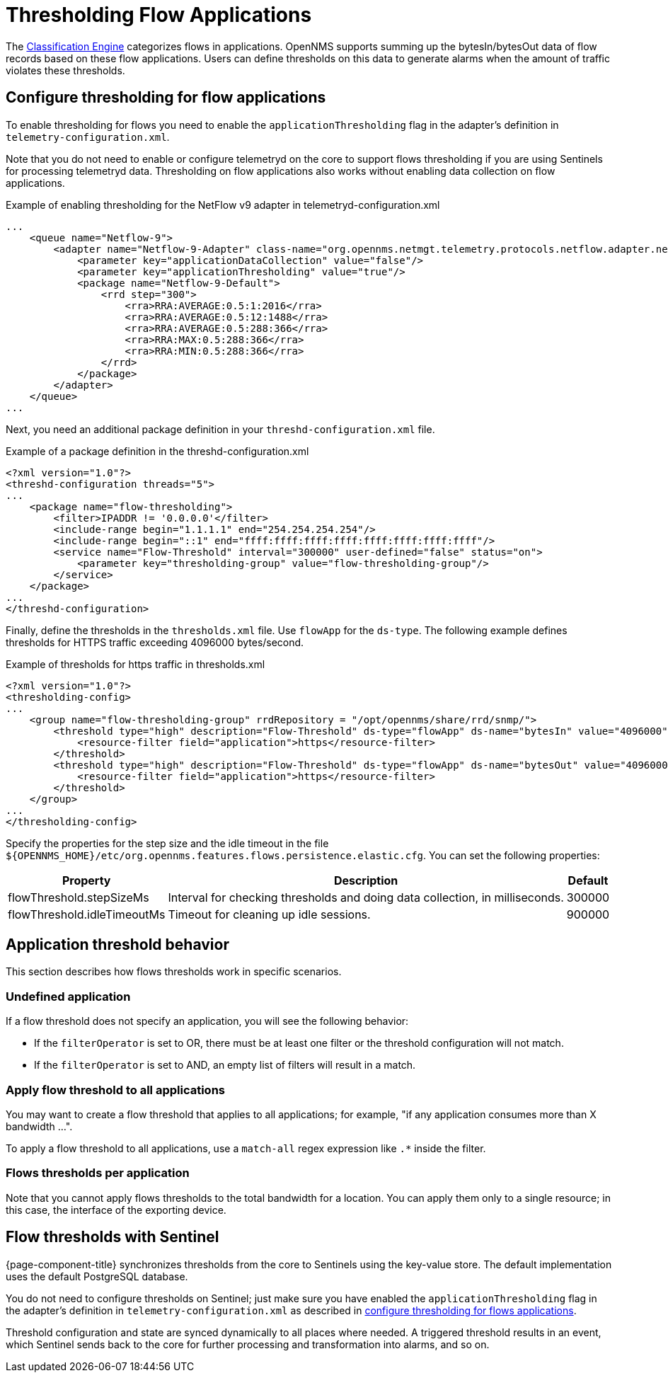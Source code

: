 [[ga-flow-support-thresholding]]
= Thresholding Flow Applications
:description: Learn how to create thresholds on flows data in OpenNMS Horizon/Meridian to generate alarms when the traffic amount violates these thresholds.

The <<deep-dive/flows/classification-engine.adoc#ga-flow-support-classification-engine, Classification Engine>> categorizes flows in applications.
OpenNMS supports summing up the bytesIn/bytesOut data of flow records based on these flow applications.
Users can define thresholds on this data to generate alarms when the amount of traffic violates these thresholds.

[[configure-flow-thresholding]]
== Configure thresholding for flow applications

To enable thresholding for flows you need to enable the `applicationThresholding` flag in the adapter's definition in `telemetry-configuration.xml`.

Note that you do not need to enable or configure telemetryd on the core to support flows thresholding if you are using Sentinels for processing telemetryd data.
Thresholding on flow applications also works without enabling data collection on flow applications.

.Example of enabling thresholding for the NetFlow v9 adapter in telemetryd-configuration.xml
[source, xml]
----
...
    <queue name="Netflow-9">
        <adapter name="Netflow-9-Adapter" class-name="org.opennms.netmgt.telemetry.protocols.netflow.adapter.netflow9.Netflow9Adapter" enabled="true">
            <parameter key="applicationDataCollection" value="false"/>
            <parameter key="applicationThresholding" value="true"/>
            <package name="Netflow-9-Default">
                <rrd step="300">
                    <rra>RRA:AVERAGE:0.5:1:2016</rra>
                    <rra>RRA:AVERAGE:0.5:12:1488</rra>
                    <rra>RRA:AVERAGE:0.5:288:366</rra>
                    <rra>RRA:MAX:0.5:288:366</rra>
                    <rra>RRA:MIN:0.5:288:366</rra>
                </rrd>
            </package>
        </adapter>
    </queue>
...
----

Next, you need an additional package definition in your `threshd-configuration.xml` file.

.Example of a package definition in the threshd-configuration.xml
[source, xml]
----
<?xml version="1.0"?>
<threshd-configuration threads="5">
...
    <package name="flow-thresholding">
        <filter>IPADDR != '0.0.0.0'</filter>
        <include-range begin="1.1.1.1" end="254.254.254.254"/>
        <include-range begin="::1" end="ffff:ffff:ffff:ffff:ffff:ffff:ffff:ffff"/>
        <service name="Flow-Threshold" interval="300000" user-defined="false" status="on">
            <parameter key="thresholding-group" value="flow-thresholding-group"/>
        </service>
    </package>
...
</threshd-configuration>
----

Finally, define the thresholds in the `thresholds.xml` file.
Use `flowApp` for the `ds-type`.
The following example defines thresholds for HTTPS traffic exceeding 4096000 bytes/second.

.Example of thresholds for https traffic in thresholds.xml
[source, xml]
----
<?xml version="1.0"?>
<thresholding-config>
...
    <group name="flow-thresholding-group" rrdRepository = "/opt/opennms/share/rrd/snmp/">
        <threshold type="high" description="Flow-Threshold" ds-type="flowApp" ds-name="bytesIn" value="4096000" rearm="2048000" trigger="1" filterOperator="OR" ds-label="application">
            <resource-filter field="application">https</resource-filter>
        </threshold>
        <threshold type="high" description="Flow-Threshold" ds-type="flowApp" ds-name="bytesOut" value="4096000" rearm="2048000" trigger="1" filterOperator="OR" ds-label="application">
            <resource-filter field="application">https</resource-filter>
        </threshold>
    </group>
...
</thresholding-config>
----

[[ga-flow-support-thresholding-properties]]
Specify the properties for the step size and the idle timeout in the file `$\{OPENNMS_HOME}/etc/org.opennms.features.flows.persistence.elastic.cfg`.
You can set the following properties:

[options="header, autowidth" cols="1,3,2"]
|===
| Property
| Description
| Default

| flowThreshold.stepSizeMs
| Interval for checking thresholds and doing data collection, in milliseconds.
| 300000

| flowThreshold.idleTimeoutMs
| Timeout for cleaning up idle sessions.
| 900000

|===

== Application threshold behavior

This section describes how flows thresholds work in specific scenarios.

=== Undefined application

If a flow threshold does not specify an application, you will see the following behavior:

* If the `filterOperator` is set to OR, there must be at least one filter or the threshold configuration will not match.

* If the `filterOperator` is set to AND, an empty list of filters will result in a match.

=== Apply flow threshold to all applications

You may want to create a flow threshold that applies to all applications; for example, "if any application consumes more than X bandwidth ...".

To apply a flow threshold to all applications, use a `match-all` regex expression like `.*` inside the filter.

=== Flows thresholds per application

Note that you cannot apply flows thresholds to the total bandwidth for a location.
You can apply them only to a single resource; in this case, the interface of the exporting device.

== Flow thresholds with Sentinel

{page-component-title} synchronizes thresholds from the core to Sentinels using the key-value store.
The default implementation uses the default PostgreSQL database.

You do not need to configure thresholds on Sentinel; just make sure you have enabled the `applicationThresholding` flag in the adapter's definition in `telemetry-configuration.xml` as described in xref:deep-dive/flows/thresholding.adoc#configure-flow-thresholding [configure thresholding for flows applications].

Threshold configuration and state are synced dynamically to all places where needed.
A triggered threshold results in an event, which Sentinel sends back to the core for further processing and transformation into alarms, and so on.